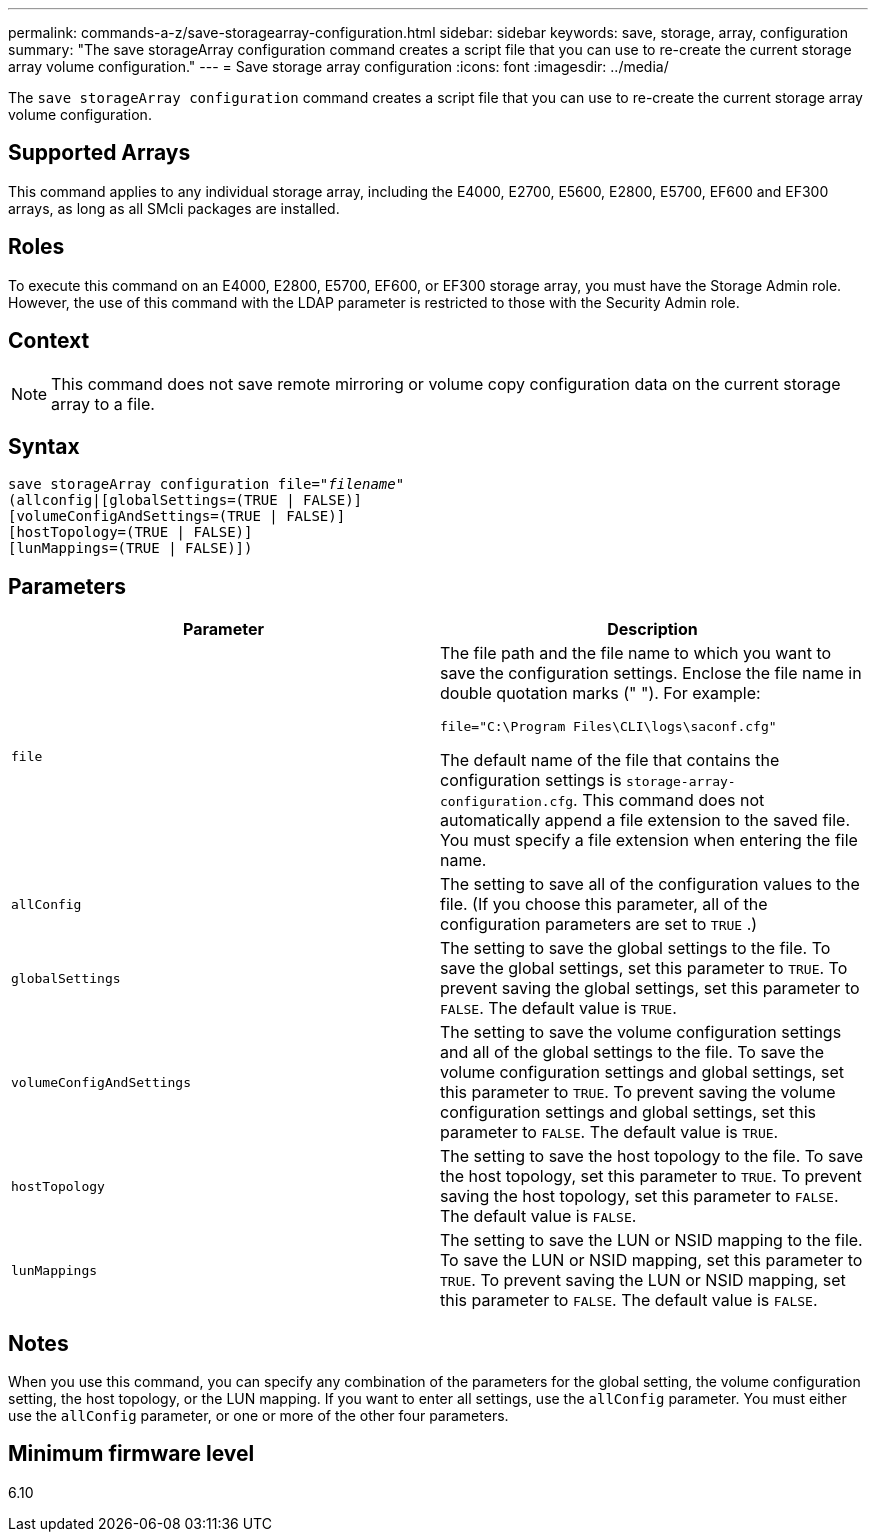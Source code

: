 ---
permalink: commands-a-z/save-storagearray-configuration.html
sidebar: sidebar
keywords: save, storage, array, configuration
summary: "The save storageArray configuration command creates a script file that you can use to re-create the current storage array volume configuration."
---
= Save storage array configuration
:icons: font
:imagesdir: ../media/

[.lead]
The `save storageArray configuration` command creates a script file that you can use to re-create the current storage array volume configuration.

== Supported Arrays

This command applies to any individual storage array, including the E4000, E2700, E5600, E2800, E5700, EF600 and EF300 arrays, as long as all SMcli packages are installed.

== Roles

To execute this command on an E4000, E2800, E5700, EF600, or EF300 storage array, you must have the Storage Admin role. However, the use of this command with the LDAP parameter is restricted to those with the Security Admin role.

== Context

[NOTE]
====
This command does not save remote mirroring or volume copy configuration data on the current storage array to a file.
====

== Syntax
[subs=+macros]
[source,cli]
----
save storageArray configuration file=pass:quotes["_filename_"]
(allconfig|[globalSettings=(TRUE | FALSE)]
[volumeConfigAndSettings=(TRUE | FALSE)]
[hostTopology=(TRUE | FALSE)]
[lunMappings=(TRUE | FALSE)])
----

== Parameters

[cols="2*",options="header"]
|===
| Parameter| Description
a|
`file`
a|
The file path and the file name to which you want to save the configuration settings. Enclose the file name in double quotation marks (" "). For example:

`file="C:\Program Files\CLI\logs\saconf.cfg"`

The default name of the file that contains the configuration settings is `storage-array-configuration.cfg`. This command does not automatically append a file extension to the saved file. You must specify a file extension when entering the file name.

a|
`allConfig`
a|
The setting to save all of the configuration values to the file. (If you choose this parameter, all of the configuration parameters are set to `TRUE` .)
a|
`globalSettings`
a|
The setting to save the global settings to the file. To save the global settings, set this parameter to `TRUE`. To prevent saving the global settings, set this parameter to `FALSE`. The default value is `TRUE`.
a|
`volumeConfigAndSettings`
a|
The setting to save the volume configuration settings and all of the global settings to the file. To save the volume configuration settings and global settings, set this parameter to `TRUE`. To prevent saving the volume configuration settings and global settings, set this parameter to `FALSE`. The default value is `TRUE`.
a|
`hostTopology`
a|
The setting to save the host topology to the file. To save the host topology, set this parameter to `TRUE`. To prevent saving the host topology, set this parameter to `FALSE`. The default value is `FALSE`.
a|
`lunMappings`
a|
The setting to save the LUN or NSID mapping to the file. To save the LUN or NSID mapping, set this parameter to `TRUE`. To prevent saving the LUN or NSID mapping, set this parameter to `FALSE`. The default value is `FALSE`.
|===

== Notes

When you use this command, you can specify any combination of the parameters for the global setting, the volume configuration setting, the host topology, or the LUN mapping. If you want to enter all settings, use the `allConfig` parameter. You must either use the `allConfig` parameter, or one or more of the other four parameters.

== Minimum firmware level

6.10
